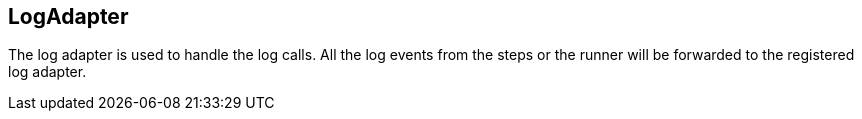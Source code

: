 == LogAdapter
The log adapter is used to handle the log calls. All the log events from the steps or the runner
will be forwarded to the registered log adapter.
